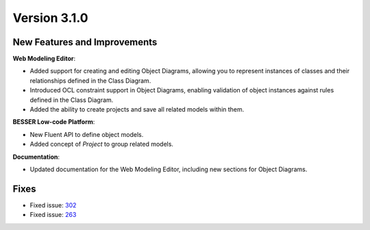 Version 3.1.0
=============

New Features and Improvements
-----------------------------

**Web Modeling Editor**:

* Added support for creating and editing Object Diagrams, allowing you to represent instances of classes and their relationships defined in the Class Diagram.
* Introduced OCL constraint support in Object Diagrams, enabling validation of object instances against rules defined in the Class Diagram.
* Added the ability to create projects and save all related models within them.

**BESSER Low-code Platform**:

* New Fluent API to define object models.
* Added concept of `Project` to group related models.

**Documentation**:

* Updated documentation for the Web Modeling Editor, including new sections for Object Diagrams.

Fixes
-----

* Fixed issue: `302 <https://github.com/BESSER-PEARL/BESSER/issues/302>`_ 
* Fixed issue: `263 <https://github.com/BESSER-PEARL/BESSER/issues/263>`_